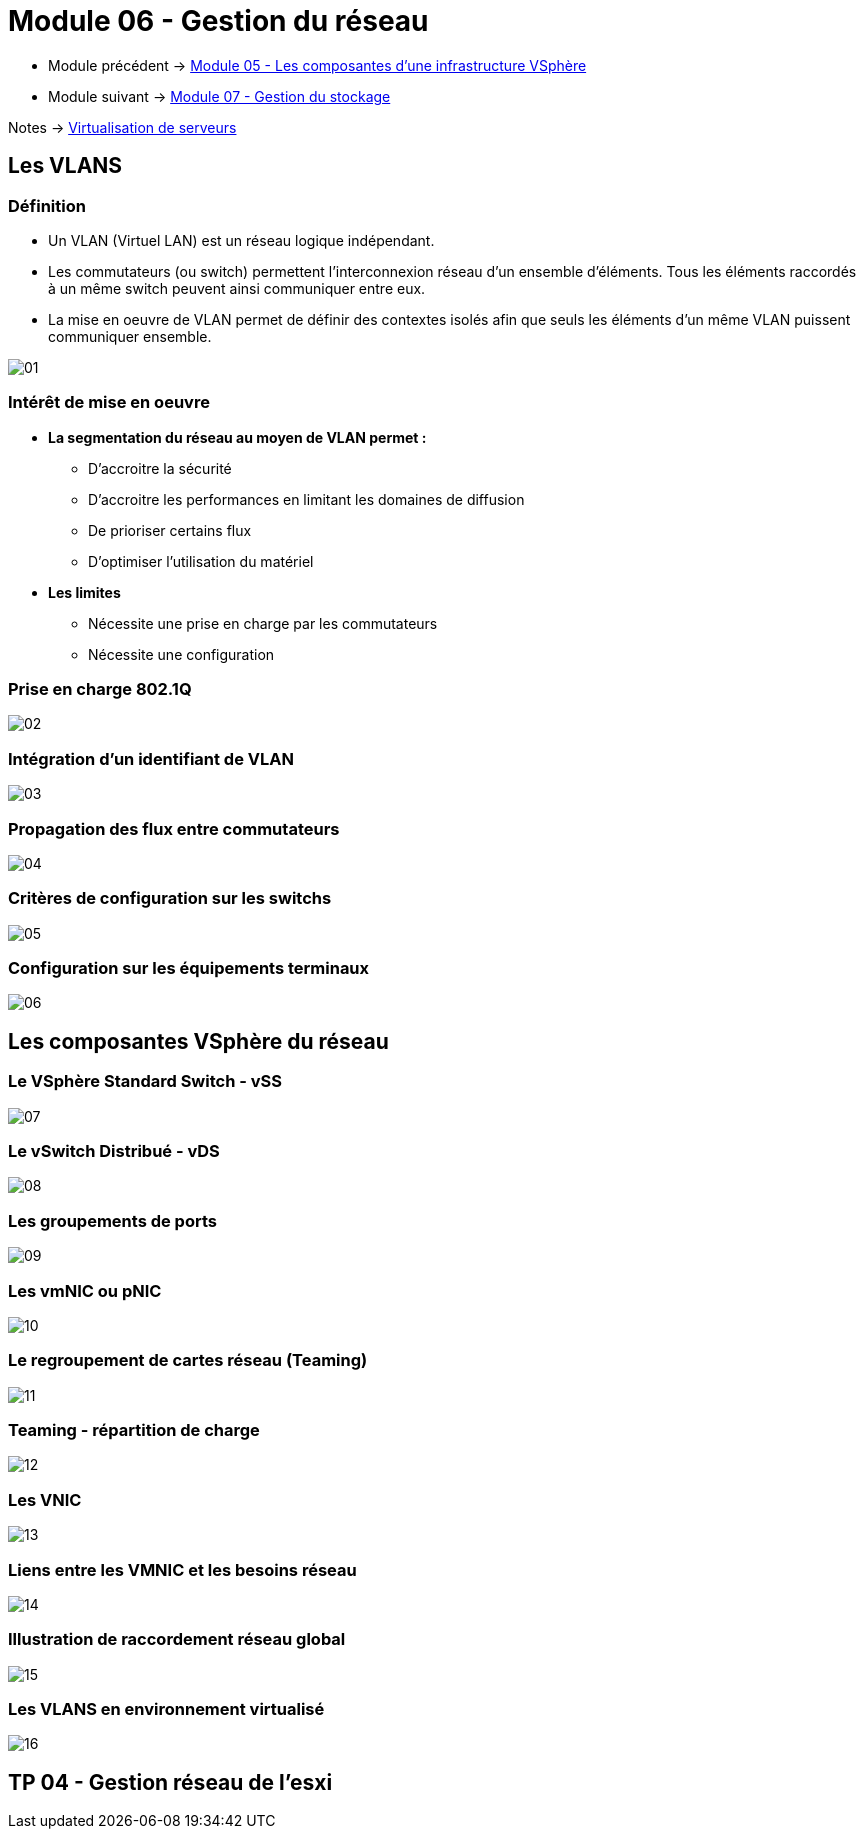 = Module 06 - Gestion du réseau
:navtitle: Gestion du réseau (VLAN)

* Module précédent -> xref:tssr2023/module-12/vsphere.adoc[Module 05 - Les composantes d'une infrastructure VSphère]
* Module suivant -> xref:tssr2023/module-12/gest_stockage.adoc[Module 07 - Gestion du stockage]

Notes -> xref:notes:eni-tssr:virtualisation.adoc[Virtualisation de serveurs]

== Les VLANS

=== Définition

* Un VLAN (Virtuel LAN) est un réseau logique indépendant.
* Les commutateurs (ou switch) permettent l'interconnexion réseau d'un ensemble d'éléments. Tous les éléments raccordés à un même switch peuvent ainsi communiquer entre eux.
* La mise en oeuvre de VLAN permet de définir des contextes isolés afin que seuls les éléments d'un même VLAN puissent communiquer ensemble.

image::tssr2023/module-12/gest_network/01.png[align=center]

=== Intérêt de mise en oeuvre

* *La segmentation du réseau au moyen de VLAN permet :*
** D'accroitre la sécurité
** D'accroitre les performances en limitant les domaines de diffusion
** De prioriser certains flux
** D'optimiser l'utilisation du matériel
* *Les limites*
** Nécessite une prise en charge par les commutateurs
** Nécessite une configuration

=== Prise en charge 802.1Q

image::tssr2023/module-12/gest_network/02.png[align=center]

=== Intégration d'un identifiant de VLAN

image::tssr2023/module-12/gest_network/03.png[align=center]

=== Propagation des flux entre commutateurs

image::tssr2023/module-12/gest_network/04.png[align=center]

=== Critères de configuration sur les switchs

image::tssr2023/module-12/gest_network/05.png[align=center]

=== Configuration sur les équipements terminaux

image::tssr2023/module-12/gest_network/06.png[align=center]

== Les composantes VSphère du réseau

=== Le VSphère Standard Switch - vSS

image::tssr2023/module-12/gest_network/07.png[align=center]

=== Le vSwitch Distribué - vDS

image::tssr2023/module-12/gest_network/08.png[align=center]

=== Les groupements de ports

image::tssr2023/module-12/gest_network/09.png[align=center]

=== Les vmNIC ou pNIC

image::tssr2023/module-12/gest_network/10.png[align=center]

=== Le regroupement de cartes réseau (Teaming)

image::tssr2023/module-12/gest_network/11.png[align=center]

=== Teaming - répartition de charge

image::tssr2023/module-12/gest_network/12.png[align=center]

=== Les VNIC

image::tssr2023/module-12/gest_network/13.png[align=center]

=== Liens entre les VMNIC et les besoins réseau

image::tssr2023/module-12/gest_network/14.png[align=center]

=== Illustration de raccordement réseau global

image::tssr2023/module-12/gest_network/15.png[align=center]

=== Les VLANS en environnement virtualisé

image::tssr2023/module-12/gest_network/16.png[align=center]

== TP 04 - Gestion réseau de l'esxi